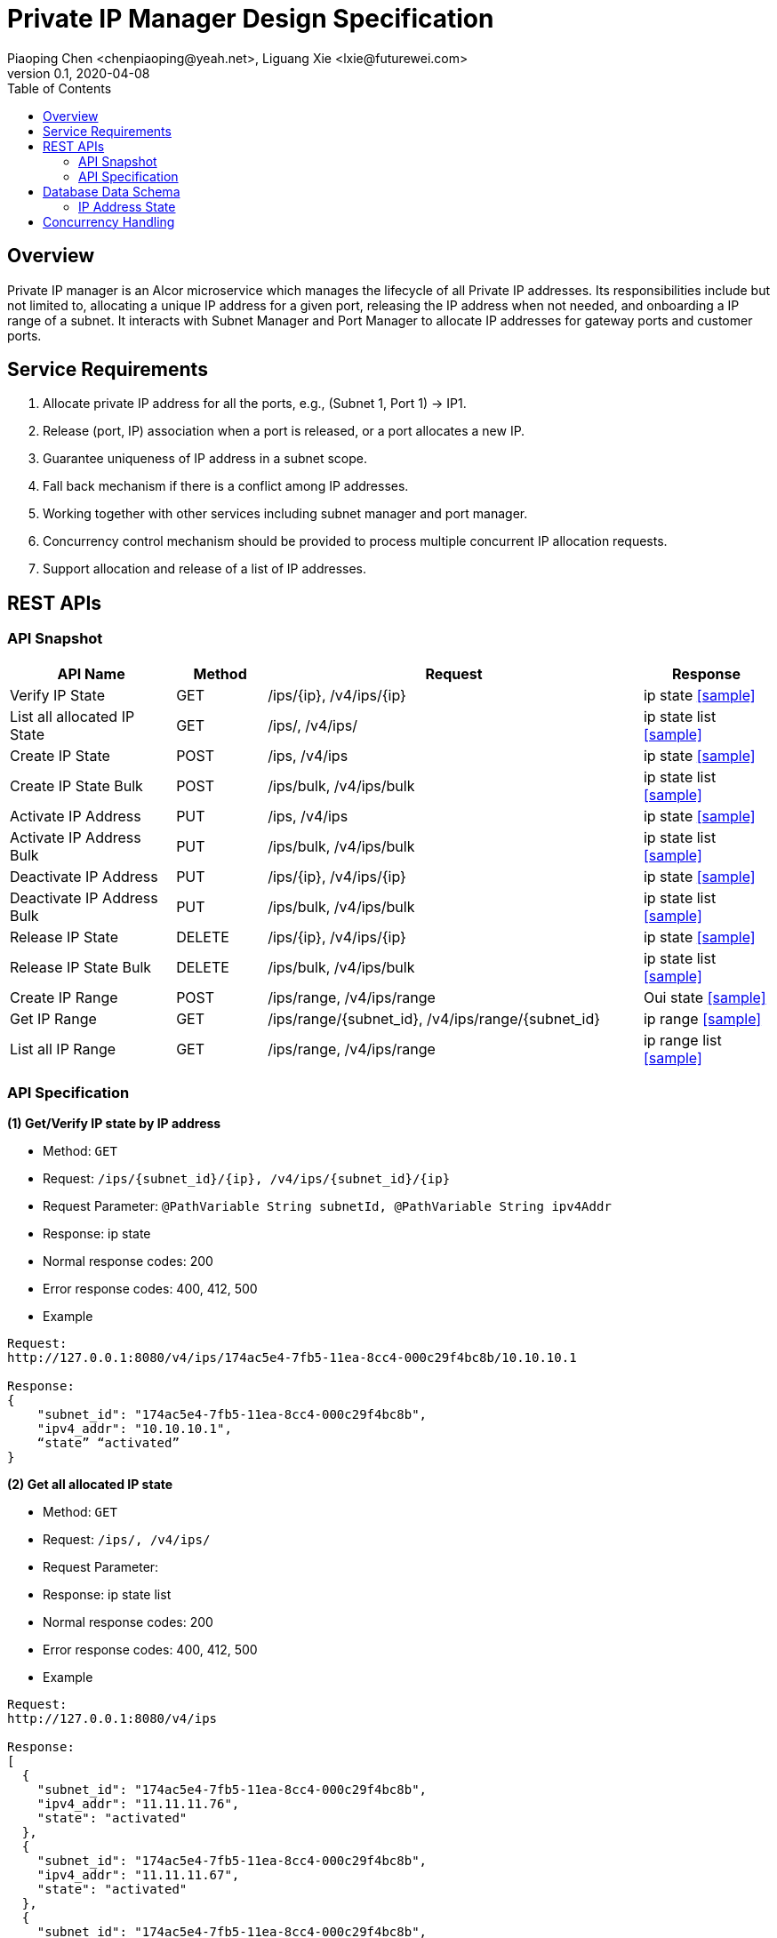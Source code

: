 = Private IP Manager Design Specification
Piaoping Chen <chenpiaoping@yeah.net>, Liguang Xie <lxie@futurewei.com>
v0.1, 2020-04-08
:toc: right

== Overview

Private IP manager is an Alcor microservice which manages the lifecycle of all Private IP addresses.
Its responsibilities include but not limited to, allocating a unique IP address for a given port,
releasing the IP address when not needed, and onboarding a IP range of a subnet.
It interacts with Subnet Manager and Port Manager to allocate IP addresses for gateway ports and customer ports.

== Service Requirements

[arabic]
. Allocate private IP address for all the ports, e.g., (Subnet 1, Port 1) -> IP1.
. Release (port, IP) association when a port is released, or a port allocates a new IP.
. Guarantee uniqueness of IP address in a subnet scope.
. Fall back mechanism if there is a conflict among IP addresses.
. Working together with other services including subnet manager and port manager.
. Concurrency control mechanism should be provided to process multiple concurrent IP allocation requests.
. Support allocation and release of a list of IP addresses.


== REST APIs

=== API Snapshot

[width="100%",cols="22%,12%,50%,17%"]
|===
|*API Name* |*Method* |*Request*|*Response*

|Verify IP State
|GET
|/ips/{ip}, /v4/ips/{ip}
|ip state
<<IP_Get,[sample]>>

|List all allocated IP State
|GET
|/ips/, /v4/ips/
|ip state list
<<IP_List,[sample]>>

|Create IP State
|POST
|/ips, /v4/ips
|ip state
<<IP_Post,[sample]>>

|Create IP State Bulk
|POST
|/ips/bulk, /v4/ips/bulk
|ip state list
<<IP_Post_Bulk,[sample]>>

|Activate IP Address
|PUT
|/ips, /v4/ips
|ip state
<<IP_Put1,[sample]>>

|Activate IP Address Bulk
|PUT
|/ips/bulk, /v4/ips/bulk
|ip state list
<<IP_Put1_Bulk,[sample]>>

|Deactivate IP Address
|PUT
|/ips/{ip}, /v4/ips/{ip}
|ip state
<<IP_Put2,[sample]>>

|Deactivate IP Address Bulk
|PUT
|/ips/bulk, /v4/ips/bulk
|ip state list
<<IP_Put2_Bulk,[sample]>>

|Release IP State
|DELETE
|/ips/{ip}, /v4/ips/{ip}
|ip state
<<IP_Delete,[sample]>>

|Release IP State Bulk
|DELETE
|/ips/bulk, /v4/ips/bulk
|ip state list
<<IP_Delete_Bulk,[sample]>>

|Create IP Range
|POST
|/ips/range, /v4/ips/range
|Oui state
<<IP_Range_Post,[sample]>>

|Get IP Range
|GET
|/ips/range/{subnet_id}, /v4/ips/range/{subnet_id}
|ip range
<<IP_Range_Get,[sample]>>

|List all IP Range
|GET
|/ips/range, /v4/ips/range
|ip range list
<<IP_Range_List,[sample]>>
|===

=== API Specification

anchor:IP_Get[]
**(1) Get/Verify IP state by IP address**

* Method: `GET`

* Request: `/ips/{subnet_id}/{ip}, /v4/ips/{subnet_id}/{ip}`

* Request Parameter: `@PathVariable String subnetId, @PathVariable String ipv4Addr`

* Response: ip state
* Normal response codes: 200
* Error response codes: 400, 412, 500

* Example

....
Request:
http://127.0.0.1:8080/v4/ips/174ac5e4-7fb5-11ea-8cc4-000c29f4bc8b/10.10.10.1

Response:
{
    "subnet_id": "174ac5e4-7fb5-11ea-8cc4-000c29f4bc8b",
    "ipv4_addr": "10.10.10.1",
    “state” “activated”
}

....
anchor:IP_List[]
**(2) Get all allocated IP state**

* Method: `GET`

* Request: `/ips/, /v4/ips/`

* Request Parameter: 

* Response: ip state list
* Normal response codes: 200
* Error response codes: 400, 412, 500

* Example

....
Request:
http://127.0.0.1:8080/v4/ips

Response:
[
  {
    "subnet_id": "174ac5e4-7fb5-11ea-8cc4-000c29f4bc8b",
    "ipv4_addr": "11.11.11.76",
    "state": "activated"
  },
  {
    "subnet_id": "174ac5e4-7fb5-11ea-8cc4-000c29f4bc8b",
    "ipv4_addr": "11.11.11.67",
    "state": "activated"
  },
  {
    "subnet_id": "174ac5e4-7fb5-11ea-8cc4-000c29f4bc8b",
    "ipv4_addr": "11.11.11.156",
    "state": "activated"
  }
]

....
anchor:IP_Post[]
**(3) Allocate IP Address for Port**

* Method: `POST`

* Request: `"/ips", "/v4/ips"`

* Request Parameter:

* Response: `ip state`

* Normal response codes: 201

* Error response codes: 400, 409, 412, 500, 503

* Example
....
Request:
http://127.0.0.1:8080/v4/ips

Body:
{
    "subnet_id": "174ac5e4-7fb5-11ea-8cc4-000c29f4bc8b",
    "ipv4_addr": “null”,
    “state”: “null”
}

Response:
{
    "subnet_id": "174ac5e4-7fb5-11ea-8cc4-000c29f4bc8b",
    "ipv4_addr": "10.10.10.1",
    “state” “activated”
}

....
anchor:IP_Post_Bulk[]
**(4) Allocate multiple IP Addresses for Port**

* Method: `POST`

* Request: `"/ips/bulk", "/v4/ips/bulk"`

* Request Parameter:

* Response: `ip state list`

* Normal response codes: 201

* Error response codes: 400, 409, 412, 500, 503

* Example
....
Request:
http://127.0.0.1:8080/v4/ips

Body:
{
    "ipv4_addr_requests":
    [
        {
        "subnet_id":"174ac5e4-7fb5-11ea-8cc4-000c29f4bc8b",
        "ipv4_addr": null,
        "state": null
        },
        {
        "subnet_id":"174ac5e4-7fb5-11ea-8cc4-000c29f4bc8b",
        "ipv4_addr": null,
        "state": null
        },
        {
        "subnet_id":"174ac5e4-7fb5-11ea-8cc4-000c29f4bc8b",
        "ipv4_addr": null,
        "state": null
        }
    ]
}

Response:
{
  "ipv4_addr_requests": [
    {
      "subnet_id": "174ac5e4-7fb5-11ea-8cc4-000c29f4bc8b",
      "ipv4_addr": "11.11.11.28",
      "state": "activated"
    },
    {
      "subnet_id": "174ac5e4-7fb5-11ea-8cc4-000c29f4bc8b",
      "ipv4_addr": "11.11.11.29",
      "state": "activated"
    },
    {
      "subnet_id": "174ac5e4-7fb5-11ea-8cc4-000c29f4bc8b",
      "ipv4_addr": "11.11.11.24",
      "state": "activated"
    }
  ]
}

....
anchor:IP_Put1[]
**(5) Activate IP Address**

* Method: `PUT`

* Request: `/ips/{ip}", "/v4/ips/{ip}`

* Request Parameter: 

* Response: `ip state`

* Normal response codes: 200

* Error response codes: 400, 412, 500

* Example
....
Request:
http://127.0.0.1:8080/v4/ips/

Body:
{
    "subnet_id": "174ac5e4-7fb5-11ea-8cc4-000c29f4bc8b",
    "ipv4_addr": "10.10.10.1",
    “state” “activated”
}

Response:
{
    "subnet_id": "174ac5e4-7fb5-11ea-8cc4-000c29f4bc8b",
    "ipv4_addr": "10.10.10.1",
    “state” “activated”
}

....
anchor:IP_Put1_Bulk[]
**(6) Activate multiple IP Addresses**

* Method: `PUT`

* Request: `/ips/bulk", "/v4/ips/bulk`

* Request Parameter: 

* Response: `ip state list`

* Normal response codes: 200

* Error response codes: 400, 412, 500

* Example
....
Request:
http://127.0.0.1:8080/v4/ips/

Body:
{
  "ipv4_addr_requests": [
    {
      "subnet_id": "174ac5e4-7fb5-11ea-8cc4-000c29f4bc8b",
      "ipv4_addr": "11.11.11.28",
      "state": "activated"
    },
    {
      "subnet_id": "174ac5e4-7fb5-11ea-8cc4-000c29f4bc8b",
      "ipv4_addr": "11.11.11.29",
      "state": "activated"
    },
    {
      "subnet_id": "174ac5e4-7fb5-11ea-8cc4-000c29f4bc8b",
      "ipv4_addr": "11.11.11.24",
      "state": "activated"
    }
  ]
}

Response:
{
  "ipv4_addr_requests": [
    {
      "subnet_id": "174ac5e4-7fb5-11ea-8cc4-000c29f4bc8b",
      "ipv4_addr": "11.11.11.28",
      "state": "activated"
    },
    {
      "subnet_id": "174ac5e4-7fb5-11ea-8cc4-000c29f4bc8b",
      "ipv4_addr": "11.11.11.29",
      "state": "activated"
    },
    {
      "subnet_id": "174ac5e4-7fb5-11ea-8cc4-000c29f4bc8b",
      "ipv4_addr": "11.11.11.24",
      "state": "activated"
    }
  ]
}

....
anchor:IP_Put2[]
**(7) Deactivate IP Address**

* Method: `PUT`

* Request: `/ips/{ip}", "/v4/ips/{ip}`

* Request Parameter:

* Response: `ip state`

* Normal response codes: 200

* Error response codes: 400, 412, 500

* Example
....
Request:
http://127.0.0.1:8080/v4/ips

Body:
{
    "subnet_id": "174ac5e4-7fb5-11ea-8cc4-000c29f4bc8b",
    "ipv4_addr": "10.10.10.1",
    “state” “deactivated”
}

Response:
{
    "subnet_id": "174ac5e4-7fb5-11ea-8cc4-000c29f4bc8b",
    "ipv4_addr": "10.10.10.1",
    “state” “deactivated”
}

....
anchor:IP_Put2_Bulk[]
**(8) Deactivate multiple IP Addresses**

* Method: `PUT`

* Request: `/ips/bulk", "/v4/ips/bulk`

* Request Parameter:

* Response: `ip state list`

* Normal response codes: 200

* Error response codes: 400, 412, 500

* Example
....
Request:
http://127.0.0.1:8080/v4/ips

Body:
{
  "ipv4_addr_requests": [
    {
      "subnet_id": "174ac5e4-7fb5-11ea-8cc4-000c29f4bc8b",
      "ipv4_addr": "11.11.11.28",
      "state": "deactivated"
    },
    {
      "subnet_id": "174ac5e4-7fb5-11ea-8cc4-000c29f4bc8b",
      "ipv4_addr": "11.11.11.29",
      "state": "deactivated"
    },
    {
      "subnet_id": "174ac5e4-7fb5-11ea-8cc4-000c29f4bc8b",
      "ipv4_addr": "11.11.11.24",
      "state": "deactivated"
    }
  ]
}

Response:
{
  "ipv4_addr_requests": [
    {
      "subnet_id": "174ac5e4-7fb5-11ea-8cc4-000c29f4bc8b",
      "ipv4_addr": "11.11.11.28",
      "state": "deactivated"
    },
    {
      "subnet_id": "174ac5e4-7fb5-11ea-8cc4-000c29f4bc8b",
      "ipv4_addr": "11.11.11.29",
      "state": "deactivated"
    },
    {
      "subnet_id": "174ac5e4-7fb5-11ea-8cc4-000c29f4bc8b",
      "ipv4_addr": "11.11.11.24",
      "state": "deactivated"
    }
  ]
}

....
anchor:IP_Delete[]
**(9) Delete/Release IP Address**

* Method: `DELETE`

* Request: `/ips/{ip}", "/v4/ips/{ip}`

* Request Parameter: `@PathVariable String subnetId, @PathVariable String ipv4Addr`

* Response: `ip state`

* Normal response codes: 200

* Error response codes: 400, 412, 500

* Example
....
Request:
http://127.0.0.1:8080/v4/ips/174ac5e4-7fb5-11ea-8cc4-000c29f4bc8b/10.10.10.1

Response:
{
    "subnet_id": "174ac5e4-7fb5-11ea-8cc4-000c29f4bc8b",
    "ipv4_addr": "10.10.10.1",
    “state” “free”
}

....
anchor:IP_Delete_Bulk[]
**(10) Delete/Release multiple IP Addresses**

* Method: `DELETE`

* Request: `/ips/bulk", "/v4/ips/bulk`

* Request Parameter:

* Response: `ip state list`

* Normal response codes: 200

* Error response codes: 400, 412, 500

* Example
....
Request:
http://127.0.0.1:8080/v4/ips/bulk

Body:
{
  "ipv4_addr_requests": [
    {
      "subnet_id": "174ac5e4-7fb5-11ea-8cc4-000c29f4bc8b",
      "ipv4_addr": "11.11.11.28",
      "state": "activated"
    },
    {
      "subnet_id": "174ac5e4-7fb5-11ea-8cc4-000c29f4bc8b",
      "ipv4_addr": "11.11.11.29",
      "state": "activated"
    },
    {
      "subnet_id": "174ac5e4-7fb5-11ea-8cc4-000c29f4bc8b",
      "ipv4_addr": "11.11.11.24",
      "state": "activated"
    }
  ]
}

Response:
{
  "ipv4_addr_requests": [
    {
      "subnet_id": "174ac5e4-7fb5-11ea-8cc4-000c29f4bc8b",
      "ipv4_addr": "11.11.11.28",
      "state": "free"
    },
    {
      "subnet_id": "174ac5e4-7fb5-11ea-8cc4-000c29f4bc8b",
      "ipv4_addr": "11.11.11.29",
      "state": "free"
    },
    {
      "subnet_id": "174ac5e4-7fb5-11ea-8cc4-000c29f4bc8b",
      "ipv4_addr": "11.11.11.24",
      "state": "free"
    }
  ]
}

....

anchor:IP_Range_Post[]
**(11) Onboard IP Range**

* Method: `POST`
* Request: `/ips/range", "/v4/ips/range`
* Request Parameter:
* Response: `ip range`
* Normal response codes: 201
* Error response codes: 400, 409, 412, 500, 503

* Example
....
Request:
http://127.0.0.1:8080/v4/ips/range

Body:
{
    "subnet_id": "174ac5e4-7fb5-11ea-8cc4-000c29f4bc8b",
    "first_addr": "10.10.10.1",
    “last_addr” “10.10.10.254”
}

Response:
{
    "subnet_id": "174ac5e4-7fb5-11ea-8cc4-000c29f4bc8b",
    "first_addr": "10.10.10.1",
    “last_addr” “10.10.10.254”
}

....
anchor:IP_Range_Put[]
**(12) Remove IP Range by Subnet Id**

* Method: `PUT`
* Request: `/ips/range/{subnet_id}", "/v4/ips/range/{subnet_id}`
* Request Parameter:
* Response: `ip range`
* Normal response codes: 200
* Error response codes: 400, 412, 500

* Example
....
Request:
Request:
http://127.0.0.1:8080/v4/ips/range/174ac5e4-7fb5-11ea-8cc4-000c29f4bc8b


Response:
{
    "subnet_id": "174ac5e4-7fb5-11ea-8cc4-000c29f4bc8b",
    "first_addr": "10.10.10.1",
    “last_addr” “10.10.10.254”
}

....
anchor:IP_Range_Get[]
**(13) Get IP range by Subnet Id**

* Method: `GET`

* Request: `/ips/range/{subnet_id}/, /v4/ips/range/{subnet_id}/`

* Request Parameter: `@PathVariable String subnetId`

* Response: ip range
* Normal response codes: 200
* Error response codes: 400, 412, 500

* Example

....
Request:
http://127.0.0.1:8080/v4/ips/174ac5e4-7fb5-11ea-8cc4-000c29f4bc8b

Response:
{
    "subnet_id": "174ac5e4-7fb5-11ea-8cc4-000c29f4bc8b",
    "first_addr": "11.11.11.1",
    "last_addr": "11.11.11.254"
}

....
anchor:IP_Range_List[]
**(14) Get all ranges**

* Method: `GET`

* Request: `/ips/range, /v4/ips/range`

* Request Parameter: 

* Response: ip range list
* Normal response codes: 200
* Error response codes: 400, 412, 500

* Example

....
Request:
http://127.0.0.1:8080/v4/ips

Response:
[
  {
    "subnet_id": "174ac5e4-7fb5-11ea-8cc4-000c29f4bc8b",
    "first_addr": "11.11.11.1",
    "last_addr": "11.11.11.254"
  },
  {
    "subnet_id": "9db428a0-7fbf-11ea-8cc4-000c29f4bc8b",
    "first_addr": "12.12.12.1",
    "last_addr": "12.12.12.254"
  }
]

....
== Database Data Schema

=== IP Address State
One IP address falls into one of three states:

[width="100%",cols="30%,70%"]
|===
|*State* |*Details*

|Activated
|IP address is allocated to a port AND it is in use. This is default.

|Deactivated
|IP address is allocated to a port AND it is NOT in use.

|Free
|IP address is NOT allocated to a port yet.
|===

== Concurrency Handling

TBD